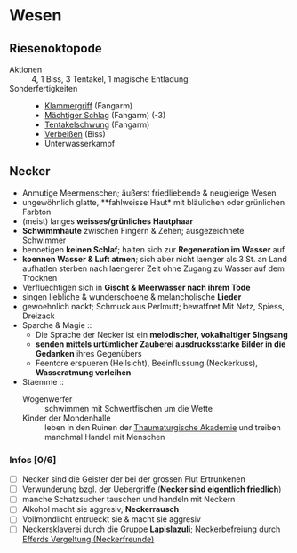 * Wesen
** Riesenoktopode
   :PROPERTIES:
   :CUSTOM_ID: cr-ok
   :END:
   - Aktionen :: 4, 1 Biss, 3 Tentakel, 1 magische Entladung
   - Sonderfertigkeiten ::
     - [[file:rules.org::#sf-kg][Klammergriff]] (Fangarm)
     - [[file:rules.org::#sf-ms][Mächtiger Schlag]] (Fangarm) (-3)
     - [[file:rules.org::*Tentakelschwung][Tentakelschwung]] (Fangarm)
     - [[file:rules.org::*Verbeißen][Verbeißen]] (Biss)
     - Unterwasserkampf
** Necker
   :PROPERTIES:
   :CUSTOM_ID: cr-nk
   :END:
   - Anmutige Meermenschen; äußerst friedliebende & neugierige Wesen
   - ungewöhnlich glatte, **fahlweisse Haut* mit bläulichen oder grünlichen Farbton
   - (meist) langes *weisses/grünliches Hautphaar*
   - *Schwimmhäute* zwischen Fingern & Zehen; ausgezeichnete Schwimmer
   - benoetigen *keinen Schlaf*; halten sich zur *Regeneration im Wasser* auf
   - *koennen Wasser & Luft atmen*; sich aber nicht laenger als 3 St. an Land aufhatlen
     sterben nach laengerer Zeit ohne Zugang zu Wasser auf dem Trocknen
   - Verfluechtigen sich in *Gischt & Meerwasser nach ihrem Tode*
   - singen liebliche & wunderschoene & melancholische *Lieder*
   - gewoehnlich nackt; Schmuck aus Perlmutt; bewaffnet Mit Netz, Spiess, Dreizack
   - Sparche & Magie ::
     - Die Sprache der Necker ist ein *melodischer, vokalhaltiger Singsang*
     - *senden mittels urtümlicher Zauberei ausdrucksstarke Bilder in die Gedanken* ihres Gegenübers
     - Feentore erspueren (Hellsicht), Beeinflussung (Neckerkuss), *Wasseratmung verleihen*

   - Staemme ::
     - Wogenwerfer :: schwimmen mit Schwertfischen um die Wette
     - Kinder der Mondenhalle :: leben in den Ruinen der [[file:locations.org::#FS01][Thaumaturgische Akademie]]
       und treiben manchmal Handel mit Menschen
       
*** Infos [0/6]
   - [ ] Necker sind die Geister der bei der grossen Flut Ertrunkenen
   - [ ] Verwunderung bzgl. der Uebergriffe (*Necker sind eigentlich friedlich*)
   - [ ] manche Schatzsucher tauschen und handeln mit Neckern 
   - [ ] Alkohol macht sie aggresiv, *Neckerrausch*
   - [ ] Vollmondlicht entrueckt sie & macht sie aggresiv
   - [ ] Neckersklaverei durch die Gruppe *Lapislazuli*;
         Neckerbefreiung durch [[file:organizations.org::#EV1][Efferds Vergeltung (Neckerfreunde)]]
